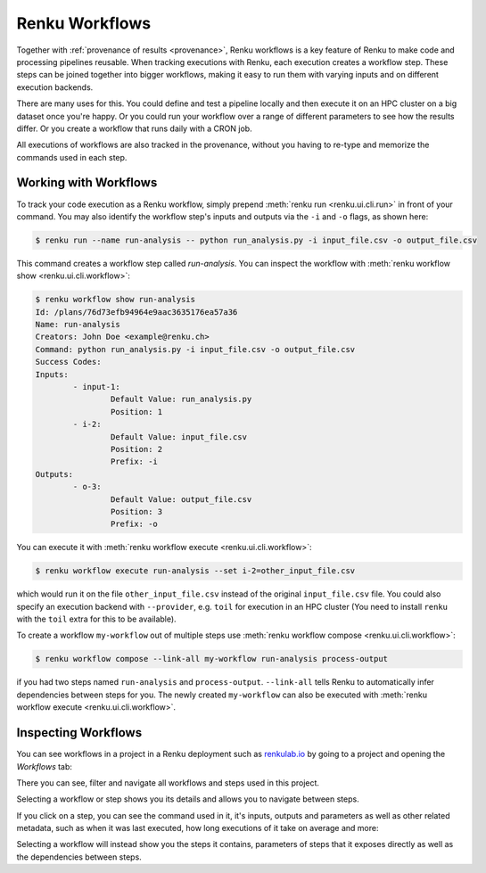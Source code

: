 .. _workflows:

Renku Workflows
===============

Together with :ref:`provenance of results <provenance>`, Renku workflows is
a key feature of Renku to make code and processing pipelines reusable.
When tracking executions with Renku, each execution creates a workflow step.
These steps can be joined together into bigger workflows, making it easy to
run them with varying inputs and on different execution backends.

There are many uses for this. You could define and test a pipeline locally
and then execute it on an HPC cluster on a big dataset once you're happy.
Or you could run your workflow over a range of different parameters to see
how the results differ. Or you create a workflow that runs daily with a
CRON job.

All executions of workflows are also tracked in the provenance, without you
having to re-type and memorize the commands used in each step.

Working with Workflows
----------------------

To track your code execution as a Renku workflow, simply prepend :meth:`renku run <renku.ui.cli.run>` in front of your command. You may also identify the workflow step's inputs and outputs via the ``-i`` and ``-o`` flags, as shown here:

.. code-block:: console

    $ renku run --name run-analysis -- python run_analysis.py -i input_file.csv -o output_file.csv

This command creates a workflow step called `run-analysis`. You can inspect the workflow
with :meth:`renku workflow show <renku.ui.cli.workflow>`:

.. code-block:: console

    $ renku workflow show run-analysis
    Id: /plans/76d73efb94964e9aac3635176ea57a36
    Name: run-analysis
    Creators: John Doe <example@renku.ch>
    Command: python run_analysis.py -i input_file.csv -o output_file.csv
    Success Codes:
    Inputs:
            - input-1:
                    Default Value: run_analysis.py
                    Position: 1
            - i-2:
                    Default Value: input_file.csv
                    Position: 2
                    Prefix: -i
    Outputs:
            - o-3:
                    Default Value: output_file.csv
                    Position: 3
                    Prefix: -o

You can execute it with :meth:`renku workflow execute <renku.ui.cli.workflow>`:

.. code-block:: console

    $ renku workflow execute run-analysis --set i-2=other_input_file.csv

which would run it on the file ``other_input_file.csv`` instead of the original ``input_file.csv``
file.
You could also specify an execution backend with ``--provider``, e.g. ``toil`` for
execution in an HPC cluster (You need to install ``renku`` with the ``toil`` extra
for this to be available).

To create a workflow ``my-workflow`` out of multiple steps use :meth:`renku workflow compose <renku.ui.cli.workflow>`:

.. code-block:: console

    $ renku workflow compose --link-all my-workflow run-analysis process-output

if you had two steps named ``run-analysis`` and ``process-output``. ``--link-all``
tells Renku to automatically infer dependencies between steps for you. The newly
created ``my-workflow`` can also be executed with :meth:`renku workflow execute <renku.ui.cli.workflow>`.

Inspecting Workflows
--------------------

You can see workflows in a project in a Renku deployment such as `renkulab.io <https://renkulab.io>`_
by going to a project and opening the `Workflows` tab:

.. Insert picture!

There you can see, filter and navigate all workflows and steps used in this
project.

Selecting a workflow or step shows you its details and allows you to navigate
between steps.

If you click on a step, you can see the command used in it, it's inputs,
outputs and parameters as well as other related metadata, such as when it was
last executed, how long executions of it take on average and more:

.. Insert picture!

Selecting a workflow will instead show you the steps it contains, parameters of
steps that it exposes directly as well as the dependencies between steps.

.. Insert picture!